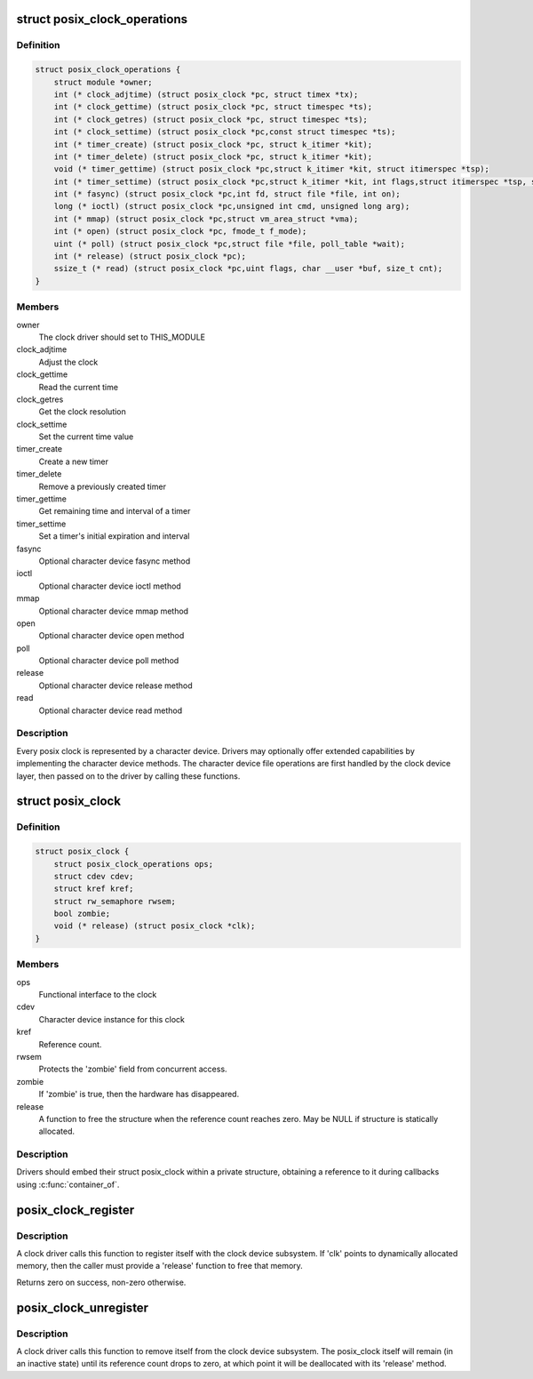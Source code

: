 .. -*- coding: utf-8; mode: rst -*-
.. src-file: include/linux/posix-clock.h

.. _`posix_clock_operations`:

struct posix_clock_operations
=============================

.. c:type:: struct posix_clock_operations

    functional interface to the clock

.. _`posix_clock_operations.definition`:

Definition
----------

.. code-block:: c

    struct posix_clock_operations {
        struct module *owner;
        int (* clock_adjtime) (struct posix_clock *pc, struct timex *tx);
        int (* clock_gettime) (struct posix_clock *pc, struct timespec *ts);
        int (* clock_getres) (struct posix_clock *pc, struct timespec *ts);
        int (* clock_settime) (struct posix_clock *pc,const struct timespec *ts);
        int (* timer_create) (struct posix_clock *pc, struct k_itimer *kit);
        int (* timer_delete) (struct posix_clock *pc, struct k_itimer *kit);
        void (* timer_gettime) (struct posix_clock *pc,struct k_itimer *kit, struct itimerspec *tsp);
        int (* timer_settime) (struct posix_clock *pc,struct k_itimer *kit, int flags,struct itimerspec *tsp, struct itimerspec *old);
        int (* fasync) (struct posix_clock *pc,int fd, struct file *file, int on);
        long (* ioctl) (struct posix_clock *pc,unsigned int cmd, unsigned long arg);
        int (* mmap) (struct posix_clock *pc,struct vm_area_struct *vma);
        int (* open) (struct posix_clock *pc, fmode_t f_mode);
        uint (* poll) (struct posix_clock *pc,struct file *file, poll_table *wait);
        int (* release) (struct posix_clock *pc);
        ssize_t (* read) (struct posix_clock *pc,uint flags, char __user *buf, size_t cnt);
    }

.. _`posix_clock_operations.members`:

Members
-------

owner
    The clock driver should set to THIS_MODULE

clock_adjtime
    Adjust the clock

clock_gettime
    Read the current time

clock_getres
    Get the clock resolution

clock_settime
    Set the current time value

timer_create
    Create a new timer

timer_delete
    Remove a previously created timer

timer_gettime
    Get remaining time and interval of a timer

timer_settime
    Set a timer's initial expiration and interval

fasync
    Optional character device fasync method

ioctl
    Optional character device ioctl method

mmap
    Optional character device mmap method

open
    Optional character device open method

poll
    Optional character device poll method

release
    Optional character device release method

read
    Optional character device read method

.. _`posix_clock_operations.description`:

Description
-----------

Every posix clock is represented by a character device. Drivers may
optionally offer extended capabilities by implementing the
character device methods. The character device file operations are
first handled by the clock device layer, then passed on to the
driver by calling these functions.

.. _`posix_clock`:

struct posix_clock
==================

.. c:type:: struct posix_clock

    represents a dynamic posix clock

.. _`posix_clock.definition`:

Definition
----------

.. code-block:: c

    struct posix_clock {
        struct posix_clock_operations ops;
        struct cdev cdev;
        struct kref kref;
        struct rw_semaphore rwsem;
        bool zombie;
        void (* release) (struct posix_clock *clk);
    }

.. _`posix_clock.members`:

Members
-------

ops
    Functional interface to the clock

cdev
    Character device instance for this clock

kref
    Reference count.

rwsem
    Protects the 'zombie' field from concurrent access.

zombie
    If 'zombie' is true, then the hardware has disappeared.

release
    A function to free the structure when the reference count reaches
    zero. May be NULL if structure is statically allocated.

.. _`posix_clock.description`:

Description
-----------

Drivers should embed their struct posix_clock within a private
structure, obtaining a reference to it during callbacks using
\ :c:func:`container_of`\ .

.. _`posix_clock_register`:

posix_clock_register
====================

.. c:function:: int posix_clock_register(struct posix_clock *clk, dev_t devid)

    register a new clock

    :param struct posix_clock \*clk:
        Pointer to the clock. Caller must provide 'ops' and 'release'

    :param dev_t devid:
        Allocated device id

.. _`posix_clock_register.description`:

Description
-----------

A clock driver calls this function to register itself with the
clock device subsystem. If 'clk' points to dynamically allocated
memory, then the caller must provide a 'release' function to free
that memory.

Returns zero on success, non-zero otherwise.

.. _`posix_clock_unregister`:

posix_clock_unregister
======================

.. c:function:: void posix_clock_unregister(struct posix_clock *clk)

    unregister a clock

    :param struct posix_clock \*clk:
        Clock instance previously registered via \ :c:func:`posix_clock_register`\ 

.. _`posix_clock_unregister.description`:

Description
-----------

A clock driver calls this function to remove itself from the clock
device subsystem. The posix_clock itself will remain (in an
inactive state) until its reference count drops to zero, at which
point it will be deallocated with its 'release' method.

.. This file was automatic generated / don't edit.

